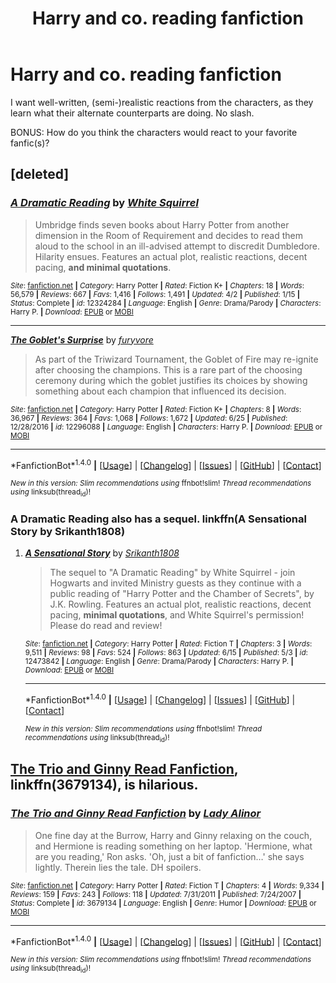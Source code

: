 #+TITLE: Harry and co. reading fanfiction

* Harry and co. reading fanfiction
:PROPERTIES:
:Author: Dux-El52
:Score: 1
:DateUnix: 1504618880.0
:DateShort: 2017-Sep-05
:FlairText: Request
:END:
I want well-written, (semi-)realistic reactions from the characters, as they learn what their alternate counterparts are doing. No slash.

BONUS: How do you think the characters would react to your favorite fanfic(s)?


** [deleted]
:PROPERTIES:
:Score: 3
:DateUnix: 1504620362.0
:DateShort: 2017-Sep-05
:END:

*** [[http://www.fanfiction.net/s/12324284/1/][*/A Dramatic Reading/*]] by [[https://www.fanfiction.net/u/5339762/White-Squirrel][/White Squirrel/]]

#+begin_quote
  Umbridge finds seven books about Harry Potter from another dimension in the Room of Requirement and decides to read them aloud to the school in an ill-advised attempt to discredit Dumbledore. Hilarity ensues. Features an actual plot, realistic reactions, decent pacing, *and minimal quotations*.
#+end_quote

^{/Site/: [[http://www.fanfiction.net/][fanfiction.net]] *|* /Category/: Harry Potter *|* /Rated/: Fiction K+ *|* /Chapters/: 18 *|* /Words/: 56,579 *|* /Reviews/: 667 *|* /Favs/: 1,416 *|* /Follows/: 1,491 *|* /Updated/: 4/2 *|* /Published/: 1/15 *|* /Status/: Complete *|* /id/: 12324284 *|* /Language/: English *|* /Genre/: Drama/Parody *|* /Characters/: Harry P. *|* /Download/: [[http://www.ff2ebook.com/old/ffn-bot/index.php?id=12324284&source=ff&filetype=epub][EPUB]] or [[http://www.ff2ebook.com/old/ffn-bot/index.php?id=12324284&source=ff&filetype=mobi][MOBI]]}

--------------

[[http://www.fanfiction.net/s/12296088/1/][*/The Goblet's Surprise/*]] by [[https://www.fanfiction.net/u/6421098/furyvore][/furyvore/]]

#+begin_quote
  As part of the Triwizard Tournament, the Goblet of Fire may re-ignite after choosing the champions. This is a rare part of the choosing ceremony during which the goblet justifies its choices by showing something about each champion that influenced its decision.
#+end_quote

^{/Site/: [[http://www.fanfiction.net/][fanfiction.net]] *|* /Category/: Harry Potter *|* /Rated/: Fiction K+ *|* /Chapters/: 8 *|* /Words/: 36,967 *|* /Reviews/: 364 *|* /Favs/: 1,068 *|* /Follows/: 1,672 *|* /Updated/: 6/25 *|* /Published/: 12/28/2016 *|* /id/: 12296088 *|* /Language/: English *|* /Characters/: Harry P. *|* /Download/: [[http://www.ff2ebook.com/old/ffn-bot/index.php?id=12296088&source=ff&filetype=epub][EPUB]] or [[http://www.ff2ebook.com/old/ffn-bot/index.php?id=12296088&source=ff&filetype=mobi][MOBI]]}

--------------

*FanfictionBot*^{1.4.0} *|* [[[https://github.com/tusing/reddit-ffn-bot/wiki/Usage][Usage]]] | [[[https://github.com/tusing/reddit-ffn-bot/wiki/Changelog][Changelog]]] | [[[https://github.com/tusing/reddit-ffn-bot/issues/][Issues]]] | [[[https://github.com/tusing/reddit-ffn-bot/][GitHub]]] | [[[https://www.reddit.com/message/compose?to=tusing][Contact]]]

^{/New in this version: Slim recommendations using/ ffnbot!slim! /Thread recommendations using/ linksub(thread_id)!}
:PROPERTIES:
:Author: FanfictionBot
:Score: 1
:DateUnix: 1504620401.0
:DateShort: 2017-Sep-05
:END:


*** A Dramatic Reading also has a sequel. linkffn(A Sensational Story by Srikanth1808)
:PROPERTIES:
:Author: MangoApple043
:Score: 1
:DateUnix: 1504628992.0
:DateShort: 2017-Sep-05
:END:

**** [[http://www.fanfiction.net/s/12473842/1/][*/A Sensational Story/*]] by [[https://www.fanfiction.net/u/4107340/Srikanth1808][/Srikanth1808/]]

#+begin_quote
  The sequel to "A Dramatic Reading" by White Squirrel - join Hogwarts and invited Ministry guests as they continue with a public reading of "Harry Potter and the Chamber of Secrets", by J.K. Rowling. Features an actual plot, realistic reactions, decent pacing, *minimal quotations*, and White Squirrel's permission! Please do read and review!
#+end_quote

^{/Site/: [[http://www.fanfiction.net/][fanfiction.net]] *|* /Category/: Harry Potter *|* /Rated/: Fiction T *|* /Chapters/: 3 *|* /Words/: 9,511 *|* /Reviews/: 98 *|* /Favs/: 524 *|* /Follows/: 863 *|* /Updated/: 6/15 *|* /Published/: 5/3 *|* /id/: 12473842 *|* /Language/: English *|* /Genre/: Drama/Parody *|* /Characters/: Harry P. *|* /Download/: [[http://www.ff2ebook.com/old/ffn-bot/index.php?id=12473842&source=ff&filetype=epub][EPUB]] or [[http://www.ff2ebook.com/old/ffn-bot/index.php?id=12473842&source=ff&filetype=mobi][MOBI]]}

--------------

*FanfictionBot*^{1.4.0} *|* [[[https://github.com/tusing/reddit-ffn-bot/wiki/Usage][Usage]]] | [[[https://github.com/tusing/reddit-ffn-bot/wiki/Changelog][Changelog]]] | [[[https://github.com/tusing/reddit-ffn-bot/issues/][Issues]]] | [[[https://github.com/tusing/reddit-ffn-bot/][GitHub]]] | [[[https://www.reddit.com/message/compose?to=tusing][Contact]]]

^{/New in this version: Slim recommendations using/ ffnbot!slim! /Thread recommendations using/ linksub(thread_id)!}
:PROPERTIES:
:Author: FanfictionBot
:Score: 1
:DateUnix: 1504629022.0
:DateShort: 2017-Sep-05
:END:


** [[https://m.fanfiction.net/s/3679134/1/The-Trio-and-Ginny-Read-Fanfiction][The Trio and Ginny Read Fanfiction]], linkffn(3679134), is hilarious.
:PROPERTIES:
:Author: InquisitorCOC
:Score: 1
:DateUnix: 1504622065.0
:DateShort: 2017-Sep-05
:END:

*** [[http://www.fanfiction.net/s/3679134/1/][*/The Trio and Ginny Read Fanfiction/*]] by [[https://www.fanfiction.net/u/1289587/Lady-Alinor][/Lady Alinor/]]

#+begin_quote
  One fine day at the Burrow, Harry and Ginny relaxing on the couch, and Hermione is reading something on her laptop. 'Hermione, what are you reading,' Ron asks. 'Oh, just a bit of fanfiction...' she says lightly. Therein lies the tale. DH spoilers.
#+end_quote

^{/Site/: [[http://www.fanfiction.net/][fanfiction.net]] *|* /Category/: Harry Potter *|* /Rated/: Fiction T *|* /Chapters/: 4 *|* /Words/: 9,334 *|* /Reviews/: 159 *|* /Favs/: 243 *|* /Follows/: 118 *|* /Updated/: 7/31/2011 *|* /Published/: 7/24/2007 *|* /Status/: Complete *|* /id/: 3679134 *|* /Language/: English *|* /Genre/: Humor *|* /Download/: [[http://www.ff2ebook.com/old/ffn-bot/index.php?id=3679134&source=ff&filetype=epub][EPUB]] or [[http://www.ff2ebook.com/old/ffn-bot/index.php?id=3679134&source=ff&filetype=mobi][MOBI]]}

--------------

*FanfictionBot*^{1.4.0} *|* [[[https://github.com/tusing/reddit-ffn-bot/wiki/Usage][Usage]]] | [[[https://github.com/tusing/reddit-ffn-bot/wiki/Changelog][Changelog]]] | [[[https://github.com/tusing/reddit-ffn-bot/issues/][Issues]]] | [[[https://github.com/tusing/reddit-ffn-bot/][GitHub]]] | [[[https://www.reddit.com/message/compose?to=tusing][Contact]]]

^{/New in this version: Slim recommendations using/ ffnbot!slim! /Thread recommendations using/ linksub(thread_id)!}
:PROPERTIES:
:Author: FanfictionBot
:Score: 1
:DateUnix: 1504622073.0
:DateShort: 2017-Sep-05
:END:
